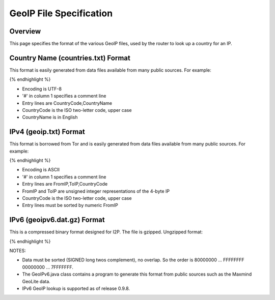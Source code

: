 ========================
GeoIP File Specification
========================
.. meta::
    :lastupdated: December 2013
    :accuratefor: 0.9.9


Overview
========

This page specifies the format of the various GeoIP files,
used by the router to look up a country for an IP.


Country Name (countries.txt) Format
===================================

This format is easily generated from data files available from many public sources.
For example:

.. raw:: html

  {% highlight lang='bash' %}$ wget http://geolite.maxmind.com/download/geoip/database/GeoIPCountryCSV.zip
  $ unzip GeoIPCountryCSV.zip
  $ cut -d, -f5,6 < GeoIPCountryWhois.csv | sed 's/"//g' | sort | uniq > countries.txt
{% endhighlight %}

* Encoding is UTF-8
* '#' in column 1 specifies a comment line
* Entry lines are CountryCode,CountryName
* CountryCode is the ISO two-letter code, upper case
* CountryName is in English


IPv4 (geoip.txt) Format
=======================

This format is borrowed from Tor and is easily generated from data files available from many public sources.
For example:

.. raw:: html

  {% highlight lang='bash' %}$ wget http://geolite.maxmind.com/download/geoip/database/GeoIPCountryCSV.zip
  $ unzip GeoIPCountryCSV.zip
  $ cut -d, -f3-5 < GeoIPCountryWhois.csv | sed 's/"//g' > geoip.txt
  $ cut -d, -f5,6 < GeoIPCountryWhois.csv | sed 's/"//g' | sort | uniq > countries.txt
{% endhighlight %}

* Encoding is ASCII
* '#' in column 1 specifies a comment line
* Entry lines are FromIP,ToIP,CountryCode
* FromIP and ToIP are unsigned integer representations of the 4-byte IP
* CountryCode is the ISO two-letter code, upper case
* Entry lines must be sorted by numeric FromIP


IPv6 (geoipv6.dat.gz) Format
============================

This is a compressed binary format designed for I2P.
The file is gzipped. Ungzipped format:

.. raw:: html

  {% highlight %}  Bytes 0-9: Magic number "I2PGeoIPv6"
    Bytes 10-11: Version (0x0001)
    Bytes 12-15 Options (0x00000000) (future use)
    Bytes 16-23: Creation date (ms since 1970-01-01)
    Bytes 24-xx: Optional comment (UTF-8) terminated by zero byte
    Bytes xx-255: null padding
    Bytes 256-: 18 byte records:
        8 byte from (/64)
        8 byte to (/64)
        2 byte ISO country code LOWER case (ASCII)
{% endhighlight %}

NOTES:

* Data must be sorted (SIGNED long twos complement), no overlap.
  So the order is 80000000 ... FFFFFFFF 00000000 ... 7FFFFFFF.
* The GeoIPv6.java class contains a program to generate this format from
  public sources such as the Maxmind GeoLite data.
* IPv6 GeoIP lookup is supported as of release 0.9.8.
